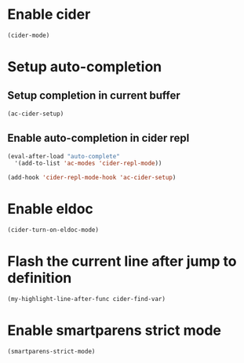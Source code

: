 * Enable cider
  #+begin_src emacs-lisp
    (cider-mode)
  #+end_src


* Setup auto-completion
** Setup completion in current buffer
  #+begin_src emacs-lisp
    (ac-cider-setup)
  #+end_src

** Enable auto-completion in cider repl
   #+begin_src emacs-lisp
     (eval-after-load "auto-complete"
       '(add-to-list 'ac-modes 'cider-repl-mode))

     (add-hook 'cider-repl-mode-hook 'ac-cider-setup)
   #+end_src


* Enable eldoc
  #+begin_src emacs-lisp
    (cider-turn-on-eldoc-mode)
  #+end_src


* Flash the current line after jump to definition
  #+begin_src emacs-lisp
    (my-highlight-line-after-func cider-find-var)
  #+end_src


* Enable smartparens strict mode
  #+begin_src emacs-lisp
    (smartparens-strict-mode)
  #+end_src
